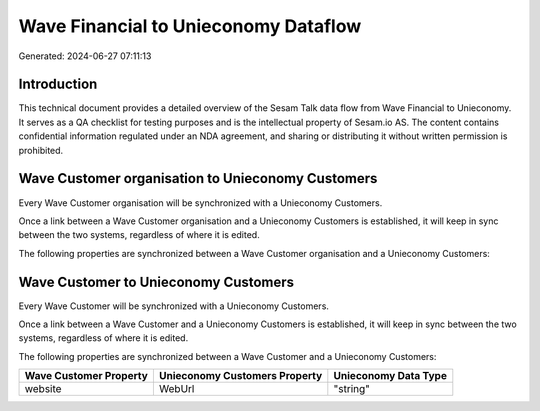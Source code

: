 =====================================
Wave Financial to Unieconomy Dataflow
=====================================

Generated: 2024-06-27 07:11:13

Introduction
------------

This technical document provides a detailed overview of the Sesam Talk data flow from Wave Financial to Unieconomy. It serves as a QA checklist for testing purposes and is the intellectual property of Sesam.io AS. The content contains confidential information regulated under an NDA agreement, and sharing or distributing it without written permission is prohibited.

Wave Customer organisation to Unieconomy Customers
--------------------------------------------------
Every Wave Customer organisation will be synchronized with a Unieconomy Customers.

Once a link between a Wave Customer organisation and a Unieconomy Customers is established, it will keep in sync between the two systems, regardless of where it is edited.

The following properties are synchronized between a Wave Customer organisation and a Unieconomy Customers:

.. list-table::
   :header-rows: 1

   * - Wave Customer organisation Property
     - Unieconomy Customers Property
     - Unieconomy Data Type


Wave Customer to Unieconomy Customers
-------------------------------------
Every Wave Customer will be synchronized with a Unieconomy Customers.

Once a link between a Wave Customer and a Unieconomy Customers is established, it will keep in sync between the two systems, regardless of where it is edited.

The following properties are synchronized between a Wave Customer and a Unieconomy Customers:

.. list-table::
   :header-rows: 1

   * - Wave Customer Property
     - Unieconomy Customers Property
     - Unieconomy Data Type
   * - website
     - WebUrl
     - "string"

